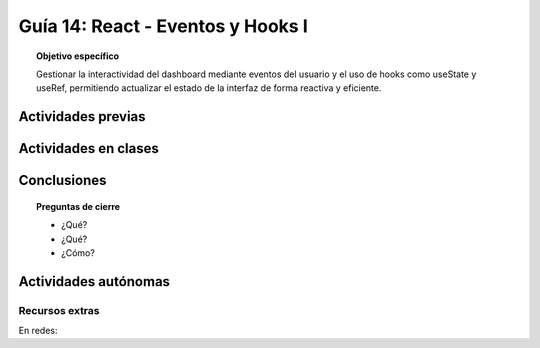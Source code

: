 ..
   Copyright (c) 2025 Allan Avendaño Sudario
   Licensed under Creative Commons Attribution-ShareAlike 4.0 International License
   SPDX-License-Identifier: CC-BY-SA-4.0

==================================
Guía 14: React - Eventos y Hooks I 
==================================

.. topic:: Objetivo específico
    :class: objetivo

    Gestionar la interactividad del dashboard mediante eventos del usuario y el uso de hooks como useState y useRef, permitiendo actualizar el estado de la interfaz de forma reactiva y eficiente. 

Actividades previas
=====================


Actividades en clases
=====================



Conclusiones
============

.. topic:: Preguntas de cierre

    * ¿Qué?

    * ¿Qué?

    * ¿Cómo?

Actividades autónomas
=====================

Recursos extras
------------------------------

En redes:

